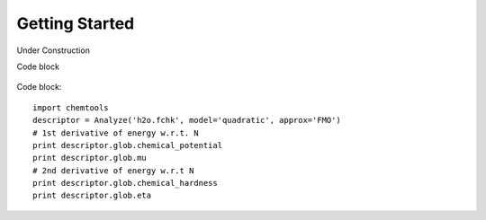 ..
    : ChemTools is a collection of interpretive chemical tools for
    : analyzing outputs of the quantum chemistry calculations.
    :
    : Copyright (C) 2014-2015 The ChemTools Development Team
    :
    : This file is part of ChemTools.
    :
    : ChemTools is free software; you can redistribute it and/or
    : modify it under the terms of the GNU General Public License
    : as published by the Free Software Foundation; either version 3
    : of the License, or (at your option) any later version.
    :
    : ChemTools is distributed in the hope that it will be useful,
    : but WITHOUT ANY WARRANTY; without even the implied warranty of
    : MERCHANTABILITY or FITNESS FOR A PARTICULAR PURPOSE.  See the
    : GNU General Public License for more details.
    :
    : You should have received a copy of the GNU General Public License
    : along with this program; if not, see <http://www.gnu.org/licenses/>
    :
    : --


Getting Started
###############

Under Construction

Code block

  .. code-block:: python
     :linenos:
     :emphasize-lines: 2,4,7
     :caption: sample.py

     import chemtools
     descriptor = Analyze('h2o.fchk', model='quadratic', approx='FMO')
     # 1st derivative of energy w.r.t. N
     print descriptor.glob.chemical_potential
     print descriptor.glob.mu
     # 2nd derivative of energy w.r.t N
     print descriptor.glob.chemical_hardness
     print descriptor.glob.eta


Code block::

     import chemtools
     descriptor = Analyze('h2o.fchk', model='quadratic', approx='FMO')
     # 1st derivative of energy w.r.t. N
     print descriptor.glob.chemical_potential
     print descriptor.glob.mu
     # 2nd derivative of energy w.r.t N
     print descriptor.glob.chemical_hardness
     print descriptor.glob.eta

